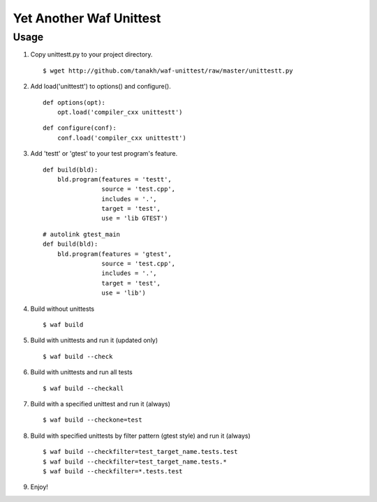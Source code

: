Yet Another Waf Unittest
========================

Usage
-----

1. Copy unittestt.py to your project directory.

   ::

       $ wget http://github.com/tanakh/waf-unittest/raw/master/unittestt.py

2. Add load('unittestt') to options() and configure().

   ::
    
        def options(opt):
            opt.load('compiler_cxx unittestt')
    
   ::
    
        def configure(conf):
            conf.load('compiler_cxx unittestt')

3. Add 'testt' or 'gtest' to your test program's feature.

   ::
    
        def build(bld):
            bld.program(features = 'testt',
                        source = 'test.cpp',
                        includes = '.',
                        target = 'test',
                        use = 'lib GTEST')

   ::
    
        # autolink gtest_main
        def build(bld):
            bld.program(features = 'gtest',
                        source = 'test.cpp',
                        includes = '.',
                        target = 'test',
                        use = 'lib')

4. Build without unittests

   ::
    
       $ waf build

5. Build with unittests and run it (updated only)

   ::

       $ waf build --check

6. Build with unittests and run all tests

   ::

       $ waf build --checkall

7. Build with a specified unittest and run it (always)

   ::

       $ waf build --checkone=test

8. Build with specified unittests by filter pattern (gtest style) and run it (always)

   ::

       $ waf build --checkfilter=test_target_name.tests.test
       $ waf build --checkfilter=test_target_name.tests.*
       $ waf build --checkfilter=*.tests.test

9. Enjoy!
